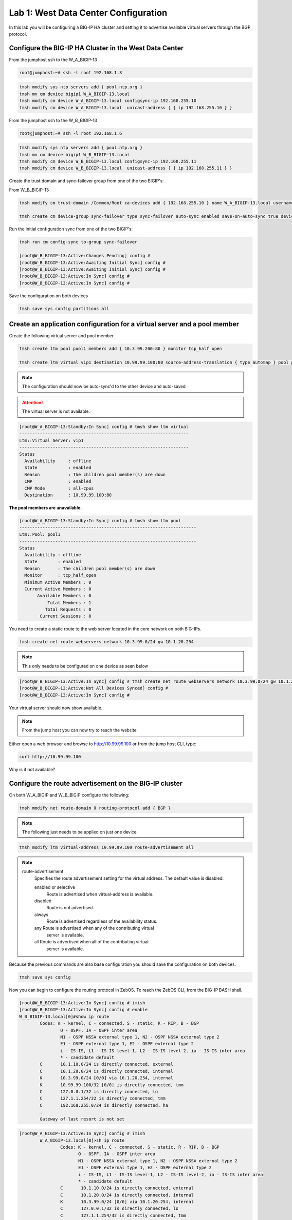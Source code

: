 Lab 1: West Data Center Configuration
=====================================

In this lab you will be configuring a BIG-IP HA cluster and setting it to advertise available virtual servers through the BGP protocol.

Configure the BIG-IP HA Cluster in the West Data Center
-------------------------------------------------------

From the jumphost ssh to the W_A_BIGIP-13

.. code-block:: none

    root@jumphost:~# ssh -l root 192.168.1.3

.. code-block:: none

	tmsh modify sys ntp servers add { pool.ntp.org }
	tmsh mv cm device bigip1 W_A_BIGIP-13.local
	tmsh modify cm device W_A_BIGIP-13.local configsync-ip 192.168.255.10
	tmsh modify cm device W_A_BIGIP-13.local  unicast-address { { ip 192.168.255.10 } }
	
From the jumphost ssh to the W_B_BIGIP-13

.. code-block:: none

	root@jumphost:~# ssh -l root 192.168.1.6

.. code-block:: none

	tmsh modify sys ntp servers add { pool.ntp.org }
	tmsh mv cm device bigip1 W_B_BIGIP-13.local
	tmsh modify cm device W_B_BIGIP-13.local configsync-ip 192.168.255.11
	tmsh modify cm device W_B_BIGIP-13.local  unicast-address { { ip 192.168.255.11 } }

Create the trust domain and sync-failover group from one of the two BIGIP's:
	
From W_B_BIGIP-13
	
.. code-block:: none

	tmsh modify cm trust-domain /Common/Root ca-devices add { 192.168.255.10 } name W_A_BIGIP-13.local username admin password admin

	tmsh create cm device-group sync-failover type sync-failover auto-sync enabled save-on-auto-sync true devices add { W_A_BIGIP-13.local W_B_BIGIP-13.local }
		
Run the initial configuration sync from one of the two BIGIP's:

.. code-block:: none

	tmsh run cm config-sync to-group sync-failover
	
	[root@W_B_BIGIP-13:Active:Changes Pending] config # 
	[root@W_B_BIGIP-13:Active:Awaiting Initial Sync] config # 
	[root@W_B_BIGIP-13:Active:Awaiting Initial Sync] config # 
	[root@W_B_BIGIP-13:Active:In Sync] config # 
	[root@W_B_BIGIP-13:Active:In Sync] config # 
	
Save the configuration on both devices
	
.. code-block:: none

	tmsh save sys config partitions all

Create an application configuration for a virtual server and a pool member
--------------------------------------------------------------------------

Create the following virtual server and pool member


.. code-block:: none

	tmsh create ltm pool pool1 members add { 10.3.99.200:80 } monitor tcp_half_open

	tmsh create ltm virtual vip1 destination 10.99.99.100:80 source-address-translation { type automap } pool pool1 profiles add { tcp http }

.. NOTE:: The configuration should now be auto-sync'd to the other device and auto-saved.

.. ATTENTION:: The virtual server is not available.


.. code-block:: none

	[root@W_A_BIGIP-13:Standby:In Sync] config # tmsh show ltm virtual
	------------------------------------------------------------------
	Ltm::Virtual Server: vip1      
	------------------------------------------------------------------
	Status                         
	  Availability     : offline   
	  State            : enabled   
	  Reason           : The children pool member(s) are down
	  CMP              : enabled   
	  CMP Mode         : all-cpus  
	  Destination      : 10.99.99.100:80

**The pool members are unavailable.**
	
.. code-block:: none

	[root@W_A_BIGIP-13:Standby:In Sync] config # tmsh show ltm pool
	---------------------------------------------------------------------
	Ltm::Pool: pool1                       
	---------------------------------------------------------------------
	Status                                 
	  Availability : offline               
	  State        : enabled               
	  Reason       : The children pool member(s) are down
	  Monitor      : tcp_half_open         
	  Minimum Active Members : 0           
	  Current Active Members : 0           
	       Available Members : 0           
  	           Total Members : 1               
	          Total Requests : 0           
	        Current Sessions : 0


You need to create a static route to the web server located in the core network on both BIG-IPs.

.. code-block:: none

	tmsh create net route webservers network 10.3.99.0/24 gw 10.1.20.254

.. NOTE:: This only needs to be configured on one device as seen below

.. code-block:: none

	[root@W_B_BIGIP-13:Active:In Sync] config # tmsh create net route webservers network 10.3.99.0/24 gw 10.1.20.254
	[root@W_B_BIGIP-13:Active:Not All Devices Synced] config # 
	[root@W_B_BIGIP-13:Active:In Sync] config # 

Your virtual server should now show available.

.. code-block:: none
	tmsh show ltm virtual

	------------------------------------------------------------------
	Ltm::Virtual Server: vip1      
	------------------------------------------------------------------
	Status                         
	  Availability     : available 
	  State            : enabled   
	  Reason           : The virtual server is available
	  CMP              : enabled   
	  CMP Mode         : all-cpus  
	  Destination      : 10.99.99.100:80
			
.. NOTE:: From the jump host you can now try to reach the website

Either open a web browser and browse to http://10.99.99.100 or from the jump host CLI, type:
    
.. code-block:: none

	curl http://10.99.99.100

Why is it not available?
                 
Configure the route advertisement on the BIG-IP cluster
-------------------------------------------------------

On both W_A_BIGIP and W_B_BIGIP configure the following:
	
.. code-block:: none

	tmsh modify net route-domain 0 routing-protocol add { BGP }

.. NOTE::
	The following just needs to be applied on just one device

.. code-block:: none

	tmsh modify ltm virtual-address 10.99.99.100 route-advertisement all 


.. TODO:: We should now pause and discuss the steps to enable this configuration and talk about the options


.. NOTE::

    route-advertisement
        Specifies the route advertisement setting for the virtual address.
        The default value is disabled.

        enabled or selective
                Route is advertised when virtual-address is available.

        disabled
                Route is not advertised.

        always
                Route is advertised regardless of the availability status.
    
        any  Route is advertised when any of the contributing virtual
                server is available.

        all  Route is advertised when all of the contributing virtual
                server is available.

Because the previous commands are also base configuration you should save the configuration on both devices.

.. code-block:: none

	tmsh save sys config

Now you can begin to configure the routing protocol in ZebOS. To reach the ZebOS CLI, from the BIG-IP BASH shell.

.. code-block:: none

    [root@W_B_BIGIP-13:Active:In Sync] config # imish
    [root@W_B_BIGIP-13:Active:In Sync] config # enable
    W_B_BIGIP-13.local[0]#show ip route
            Codes: K - kernel, C - connected, S - static, R - RIP, B - BGP
                    O - OSPF, IA - OSPF inter area
                    N1 - OSPF NSSA external type 1, N2 - OSPF NSSA external type 2
                    E1 - OSPF external type 1, E2 - OSPF external type 2
                    i - IS-IS, L1 - IS-IS level-1, L2 - IS-IS level-2, ia - IS-IS inter area
                    * - candidate default
            C       10.1.10.0/24 is directly connected, external
            C       10.1.20.0/24 is directly connected, internal
            K       10.3.99.0/24 [0/0] via 10.1.20.254, internal
            K       10.99.99.100/32 [0/0] is directly connected, tmm
            C       127.0.0.1/32 is directly connected, lo
            C       127.1.1.254/32 is directly connected, tmm
            C       192.168.255.0/24 is directly connected, ha
            .
            Gateway of last resort is not set

.. code-block:: none

		[root@W_A_BIGIP-13:Active:In Sync] config # imish
			W_A_BIGIP-13.local[0]>sh ip route
				Codes: K - kernel, C - connected, S - static, R - RIP, B - BGP
				       O - OSPF, IA - OSPF inter area
				       N1 - OSPF NSSA external type 1, N2 - OSPF NSSA external type 2
				       E1 - OSPF external type 1, E2 - OSPF external type 2
				       i - IS-IS, L1 - IS-IS level-1, L2 - IS-IS level-2, ia - IS-IS inter area
				       * - candidate default
				C       10.1.10.0/24 is directly connected, external
				C       10.1.20.0/24 is directly connected, internal
				K       10.3.99.0/24 [0/0] via 10.1.20.254, internal
				C       127.0.0.1/32 is directly connected, lo
				C       127.1.1.254/32 is directly connected, tmm
				C       192.168.255.0/24 is directly connected, ha
				.
				Gateway of last resort is not set

.. NOTE::
	The two kernel routes designated with a 'K'. These are routes provided to ZebOS from tmm. The first route you may recall is 10.3.99.0/24. This is the static route you configured via tmsh. The second route, 10.99.99.100/32 is the virtual server.

.. NOTE::
	Why does the kernel route for 10.99.99.0/32 only show up in one of the devices?

Force a failover event to occur on the 'Active' device and validate.

.. code-block:: none

		W_B_BIGIP-13.local[0]#quit
	
.. code-block:: none

		tmsh run sys failover standby

.. code-block:: none

    W_B_BIGIP-13.local[0]#sh ip route
        Codes: K - kernel, C - connected, S - static, R - RIP, B - BGP
                O - OSPF, IA - OSPF inter area
                N1 - OSPF NSSA external type 1, N2 - OSPF NSSA external type 2
                E1 - OSPF external type 1, E2 - OSPF external type 2
                i - IS-IS, L1 - IS-IS level-1, L2 - IS-IS level-2, ia - IS-IS inter area
                * - candidate default
        C       10.1.10.0/24 is directly connected, external
        C       10.1.20.0/24 is directly connected, internal
        K       10.3.99.0/24 [0/0] via 10.1.20.254, internal
        C       127.0.0.1/32 is directly connected, lo
        C       127.1.1.254/32 is directly connected, tmm
        C       192.168.255.0/24 is directly connected, ha
        .
        Gateway of last resort is not set

.. code-block:: none

    W_A_BIGIP-13.local[0]#show ip route
        Codes: K - kernel, C - connected, S - static, R - RIP, B - BGP
                O - OSPF, IA - OSPF inter area
                N1 - OSPF NSSA external type 1, N2 - OSPF NSSA external type 2
                E1 - OSPF external type 1, E2 - OSPF external type 2
                i - IS-IS, L1 - IS-IS level-1, L2 - IS-IS level-2, ia - IS-IS inter area
                * - candidate default
        .
        C       10.1.10.0/24 is directly connected, external
        C       10.1.20.0/24 is directly connected, internal
        K       10.3.99.0/24 [0/0] via 10.1.20.254, internal
        K       10.99.99.100/32 [0/0] is directly connected, tmm
        C       127.0.0.1/32 is directly connected, lo
        C       127.1.1.254/32 is directly connected, tmm
        C       192.168.255.0/24 is directly connected, ha
        .
        Gateway of last resort is not set

Configure the iBGP session with the West CPE devices W_CPE_A_CSR1k and W_CPE_A_CSR1k. The CPE configuration is already done for you so you only need to configure the two BIG-IP devices.

.. code-block:: none

    [root@W_A_BIGIP-13:Active:In Sync] config # imish
        W_A_BIGIP-13.local[0]>enable
        W_A_BIGIP-13.local[0]#config t
        W_A_BIGIP-13.local[0](config)#router bgp 65101
        W_A_BIGIP-13.local[0](config-router)# neighbor 10.1.10.3 remote-as 65101
        W_A_BIGIP-13.local[0](config-router)# neighbor 10.1.10.3 description W_CPE_A
        W_A_BIGIP-13.local[0](config-router)# neighbor 10.1.10.4 remote-as 65101
        W_A_BIGIP-13.local[0](config-router)# neighbor 10.1.10.4 description W_CPE_B
        W_A_BIGIP-13.local[0](config-router)# neighbor 10.1.10.6 remote-as 65101
        W_A_BIGIP-13.local[0](config-router)# neighbor 10.1.10.6 description W_B_BIGIP-13
        W_A_BIGIP-13.local[0](config-router)# redistribute kernel
        W_A_BIGIP-13.local[0](config)#end
        W_A_BIGIP-13.local[0]#wr
        Building configuration...
        [OK]
        W_A_BIGIP-13.local[0]#

.. code-block:: none

    [root@W_B_BIGIP-13:Active:In Sync] config # imish
        W_B_BIGIP-13.local[0]>enable
        W_B_BIGIP-13.local[0]#config t
        W_B_BIGIP-13.local[0](config)#router bgp 65101
        W_B_BIGIP-13.local[0](config-router)# neighbor 10.1.10.3 remote-as 65101
        W_B_BIGIP-13.local[0](config-router)# neighbor 10.1.10.3 description W_CPE_A
        W_B_BIGIP-13.local[0](config-router)# neighbor 10.1.10.4 remote-as 65101
        W_B_BIGIP-13.local[0](config-router)# neighbor 10.1.10.4 description W_CPE_B
        W_B_BIGIP-13.local[0](config-router)# neighbor 10.1.10.5 remote-as 65101
        W_B_BIGIP-13.local[0](config-router)# neighbor 10.1.10.5 description W_A_BIGIP-13
        W_B_BIGIP-13.local[0](config-router)#redistribute kernel
        W_B_BIGIP-13.local[0](config-router)#end
        W_B_BIGIP-13.local[0]#wr
        Building configuration...
        [OK]
        W_B_BIGIP-13.local[0]#
			
.. NOTE::  BGP has not come up between the BIG-IP's.  Why is that?

.. code-block:: none

    W_A_BIGIP-13.local[0]#sh ip bgp summary
        BGP router identifier 192.168.255.10, local AS number 65101
        BGP table version is 3
        4 BGP AS-PATH entries
        0 BGP community entries
        .
        Neighbor        V    AS MsgRcvd MsgSent   TblVer  InQ OutQ Up/Down  State/PfxRcd
        10.1.10.3       4 65101      41      32        3    0    0 00:00:26        6
        10.1.10.4       4 65101      40      30        3    0    0 00:00:26        6
        10.1.10.6       4 65101       7       7        0    0    0 00:01:04 Active   
			
Configure port lockdown on BIG-IP's to allow BGP via external interface on both BIG-IP:

.. code-block:: none

    tmsh list net self external allow-service 
        net self external {
            allow-service none
        }
.. code-block:: none

	tmsh modify net self external allow-service add { tcp:179 } 

.. code-block:: none

    tmsh list net self external allow-service 
        net self external {
            allow-service {
                tcp:bgp
            }
        }
					
Validate BGP is now established between both BIGIP's

.. code-block:: none

    W_B_BIGIP-13.local[0]#sh ip bgp summary
        BGP router identifier 192.168.255.11, local AS number 65101
        BGP table version is 5
        4 BGP AS-PATH entries
        0 BGP community entries
        .
        Neighbor        V    AS MsgRcvd MsgSent   TblVer  InQ OutQ Up/Down  State/PfxRcd
        10.1.10.3       4 65101      32      23        5    0    0 00:03:16        6
        10.1.10.4       4 65101      32      23        5    0    0 00:03:16        6
        10.1.10.5       4 65101      12      11        5    0    0 00:00:07        2
        .
        Total number of neighbors 3

.. NOTE:: iBGP requires that you configure a full mesh. But in this simplified scenario you do not need to configure a full mesh for iBGP because there are only four routers and you've got the BIG-IP HA Cluster and your outbound gateway. Your topology may vary and you may want to configure a full mesh if there are other devices. Additionally in a larger topology you may want to configure eBGP between the CPE and the BIG-IP clusters. This is explored in more depth when you configure the East data center.
	
.. NOTE:: The redistribute kernel command is the secret sauce that allows tmm routes from the BIG-IP to be advertised to BGP peers.

Validate that the website is accessible from the jumphost

.. code-block:: none

    root@jumphost:~# curl 10.99.99.100
        <html><body><h1>It works!</h1>
        <p>This is the default web page for this server.</p>
        <p>The web server software is running but no content has been added, yet.</p>
        </body></html>

Validate your configuration on both of the CPE routers
	
You can telnet to either of the CPE devices

.. code-block:: none

    csr1000v-W_CPE_A#sh ip route 
    .
        Codes: L - local, C - connected, S - static, R - RIP, M - mobile, B - BGP
                D - EIGRP, EX - EIGRP external, O - OSPF, IA - OSPF inter area 
                N1 - OSPF NSSA external type 1, N2 - OSPF NSSA external type 2
                E1 - OSPF external type 1, E2 - OSPF external type 2
                i - IS-IS, su - IS-IS summary, L1 - IS-IS level-1, L2 - IS-IS level-2
                ia - IS-IS inter area, * - candidate default, U - per-user static route
                o - ODR, P - periodic downloaded static route, H - NHRP, l - LISP
                a - application route
                + - replicated route, % - next hop override, p - overrides from PfR
        .
        Gateway of last resort is not set
        .
                1.0.0.0/32 is subnetted, 2 subnets
        C        1.1.1.1 is directly connected, Loopback100
        O        1.1.1.2 [110/2] via 10.1.10.4, 02:49:46, GigabitEthernet4
                3.0.0.0/32 is subnetted, 1 subnets
        B        3.3.3.3 [20/0] via 172.16.1.3, 00:05:44
                10.0.0.0/8 is variably subnetted, 5 subnets, 2 masks
        C        10.1.10.0/24 is directly connected, GigabitEthernet4
        L        10.1.10.3/32 is directly connected, GigabitEthernet4
        B        10.99.99.100/32 [200/0] via 10.1.10.5, 00:00:07
                172.16.0.0/16 is variably subnetted, 6 subnets, 2 masks
        C        172.16.1.0/24 is directly connected, GigabitEthernet2
        L        172.16.1.4/32 is directly connected, GigabitEthernet2
        B        172.16.2.0/24 [20/0] via 172.16.1.3, 00:35:33
        C        172.16.3.0/24 is directly connected, GigabitEthernet3
        L        172.16.3.4/32 is directly connected, GigabitEthernet3
        B        172.16.6.0/24 [20/0] via 172.16.1.3, 00:49:06
	
.. NOTE:: The BGP route should be pointing to the 'Active' device in the HA cluster.

Initiate a failover event to determine how the route update happens.

.. code-block:: none

	tmsh run sys failover standby

.. code-block:: none

    csr1000v-W_CPE_A#sh ip route
        Codes: L - local, C - connected, S - static, R - RIP, M - mobile, B - BGP
                D - EIGRP, EX - EIGRP external, O - OSPF, IA - OSPF inter area 
                N1 - OSPF NSSA external type 1, N2 - OSPF NSSA external type 2
                E1 - OSPF external type 1, E2 - OSPF external type 2
                i - IS-IS, su - IS-IS summary, L1 - IS-IS level-1, L2 - IS-IS level-2
                ia - IS-IS inter area, * - candidate default, U - per-user static route
                o - ODR, P - periodic downloaded static route, H - NHRP, l - LISP
                a - application route
                + - replicated route, % - next hop override, p - overrides from PfR
        .
        Gateway of last resort is not set
        .
                1.0.0.0/32 is subnetted, 2 subnets
        C        1.1.1.1 is directly connected, Loopback100
        O        1.1.1.2 [110/2] via 10.1.10.4, 02:51:26, GigabitEthernet4
                3.0.0.0/32 is subnetted, 1 subnets
        B        3.3.3.3 [20/0] via 172.16.1.3, 00:07:24
                10.0.0.0/8 is variably subnetted, 5 subnets, 2 masks
        C        10.1.10.0/24 is directly connected, GigabitEthernet4
        L        10.1.10.3/32 is directly connected, GigabitEthernet4
        B        10.99.99.100/32 [200/0] via 10.1.10.6, 00:00:02
                172.16.0.0/16 is variably subnetted, 6 subnets, 2 masks
        C        172.16.1.0/24 is directly connected, GigabitEthernet2
        L        172.16.1.4/32 is directly connected, GigabitEthernet2
        B        172.16.2.0/24 [20/0] via 172.16.1.3, 00:37:13
        C        172.16.3.0/24 is directly connected, GigabitEthernet3
        L        172.16.3.4/32 is directly connected, GigabitEthernet3
        B        172.16.6.0/24 [20/0] via 172.16.1.3, 00:50:46

.. NOTE:: If you were watching the update time you'll notice it takes a bit for the next-hop address to change. This can be modified with timers, or you can use a floating self-ip between an HA pair of BIG-IP's to minimize the update time.

Validate that the website is accessible from the jumphost

.. code-block:: none

    root@jumphost:~# curl 10.99.99.100
        <html><body><h1>It works!</h1>
        <p>This is the default web page for this server.</p>
        <p>The web server software is running but no content has been added, yet.</p>
        </body></html>

Next we will configure a floating self-ip address to minimize the need for the next-hop to change. On one of the West Data Center BIG-IP devices. Combined with mac-masquerading and connection mirroring this is the least disruptive failover configuration.

.. code-block:: none

		tmsh create net self float-bgp address 10.1.10.7/24 vlan external traffic-group traffic-group-1

You can either wait until the route update occurs or you can reset the BGP neighbors with the clear ip bgp * command

.. code-block:: none

    W_B_BIGIP-13.local[0]#clear ip bgp *

.. code-block:: none

	csr1000v-W_CPE_A#sh ip route
        .
        Codes: L - local, C - connected, S - static, R - RIP, M - mobile, B - BGP
                D - EIGRP, EX - EIGRP external, O - OSPF, IA - OSPF inter area 
                N1 - OSPF NSSA external type 1, N2 - OSPF NSSA external type 2
                E1 - OSPF external type 1, E2 - OSPF external type 2
                i - IS-IS, su - IS-IS summary, L1 - IS-IS level-1, L2 - IS-IS level-2
                ia - IS-IS inter area, * - candidate default, U - per-user static route
                o - ODR, P - periodic downloaded static route, H - NHRP, l - LISP
                a - application route
                + - replicated route, % - next hop override, p - overrides from PfR
        .
        Gateway of last resort is not set
        .
                1.0.0.0/32 is subnetted, 2 subnets
        C        1.1.1.1 is directly connected, Loopback100
        O        1.1.1.2 [110/2] via 10.1.10.4, 00:31:23, GigabitEthernet4
                2.0.0.0/32 is subnetted, 1 subnets
        B        2.2.2.2 [20/0] via 172.16.1.3, 00:30:43
                10.0.0.0/8 is variably subnetted, 3 subnets, 2 masks
        C        10.1.10.0/24 is directly connected, GigabitEthernet4
        L        10.1.10.3/32 is directly connected, GigabitEthernet4
        B        10.99.99.100/32 [200/0] via 10.1.10.7, 00:03:06
                172.16.0.0/16 is variably subnetted, 6 subnets, 2 masks
        C        172.16.1.0/24 is directly connected, GigabitEthernet2
        L        172.16.1.4/32 is directly connected, GigabitEthernet2
        B        172.16.2.0/24 [20/0] via 172.16.1.3, 00:30:44
        C        172.16.3.0/24 is directly connected, GigabitEthernet3
        L        172.16.3.4/32 is directly connected, GigabitEthernet3
        B        172.16.6.0/24 [20/0] via 172.16.1.3, 00:30:44

	On the CPE devices look at the result of the show ip bgp command

.. code-block:: none

    csr1000v-W_CPE_A#sh ip bgp
        BGP table version is 10, local router ID is 1.1.1.1
        Status codes: s suppressed, d damped, h history, * valid, > best, i - internal, 
                        r RIB-failure, S Stale, m multipath, b backup-path, f RT-Filter, 
                        x best-external, a additional-path, c RIB-compressed, 
                        t secondary path, 
        Origin codes: i - IGP, e - EGP, ? - incomplete
        RPKI validation codes: V valid, I invalid, N Not found
        .
                Network          Next Hop            Metric LocPrf Weight Path
            *>   1.1.1.1/32       0.0.0.0                  0         32768 i
            r>i  1.1.1.2/32       1.1.1.2                  0    100      0 i
            * i  2.2.2.2/32       172.16.2.3               0    100      0 65001 65002 65201 i
            *>                    172.16.1.3                             0 65001 65002 65201 i
            * i  10.3.99.0/24     10.1.20.254                   100      0 ?
            *>i  10.99.99.100/32  10.1.10.7                     100      0 ?
            r i  172.16.1.0/24    172.16.2.3               0    100      0 65001 ?
            r>                    172.16.1.3               0             0 65001 ?
            * i  172.16.2.0/24    172.16.2.3               0    100      0 65001 ?
            *>                    172.16.1.3               0             0 65001 ?
            * i  172.16.6.0/24    172.16.2.3               0    100      0 65001 65002 ?
            *>                    172.16.1.3                             0 65001 65002 ?
        csr1000v-W_CPE_A#

.. NOTE:: Compare the show ip route output in the previous step to the show ip bgp output. What looks out of place here? Why is it there? Why does it not show up in the routing table?
	
####### NOTE TO DAVE AND BRANDON ################################################
# Discuss why this could be problematic. Static default route and redistribute kernel :-O
###################################################################################

Create an aggregate route since many service providers will not accept anything less than a /24
---------------------------------------------------------------------------------------------------------------------

On both of the West BIG-IPs configure ZebOS to only advertise an aggregate route for the virtual server network and filter out the core network advertisement.

.. code-block:: none

    W_A_BIGIP-13.local[0]#config t
    W_A_BIGIP-13.local[0](config)#ip prefix-list PFX_ALLOW_VIPS seq 5 permit 10.99.99.0/24
    W_A_BIGIP-13.local[0](config)#route-map RESTRICT_ADVERTISE permit 10
    W_A_BIGIP-13.local[0](config-route-map)# match ip address prefix-list PFX_ALLOW_VIPS
    W_A_BIGIP-13.local[0](config)#router bgp 65101
    W_A_BIGIP-13.local[0](config-router)# aggregate-address 10.99.99.0/24
    W_A_BIGIP-13.local[0](config-router)# neighbor 10.1.10.3 route-map RESTRICT_ADVERTISE out
    W_A_BIGIP-13.local[0](config-router)# neighbor 10.1.10.4 route-map RESTRICT_ADVERTISE out
    W_A_BIGIP-13.local[0](config-router)#end
    W_A_BIGIP-13.local[0]#wr
    Building configuration...
    [OK]
    W_A_BIGIP-13.local[0]#

.. code-block:: none

    W_B_BIGIP-13.local[0]# config t
    W_B_BIGIP-13.local[0](config)#ip prefix-list PFX_ALLOW_VIPS seq 5 permit 10.99.99.0/24
    W_B_BIGIP-13.local[0](config)#route-map RESTRICT_ADVERTISE permit 10
    W_B_BIGIP-13.local[0](config-route-map)# match ip address prefix-list PFX_ALLOW_VIPS
    W_B_BIGIP-13.local[0](config)#router bgp 65101
    W_B_BIGIP-13.local[0](config-router)# aggregate-address 10.99.99.0/24
    W_B_BIGIP-13.local[0](config-router)# neighbor 10.1.10.3 route-map RESTRICT_ADVERTISE out
    W_B_BIGIP-13.local[0](config-router)# neighbor 10.1.10.4 route-map RESTRICT_ADVERTISE out
    W_B_BIGIP-13.local[0](config-router)#end
    W_B_BIGIP-13.local[0]#wr
    Building configuration...
    [OK]
    W_B_BIGIP-13.local[0]#

Validate on either of the CPE routers. You can either wait until the route update occurs or you can reset the BGP neighbors with the clear ip bgp * command
	
Clear ip bgp * on the active BIG-IP such that /32 is no longer advertised.

.. code-block:: none

    W_B_BIGIP-13.local[0]#clear ip bgp *

.. code-block:: none

    csr1000v-W_CPE_A#sh ip route
        .
        Codes: L - local, C - connected, S - static, R - RIP, M - mobile, B - BGP
                D - EIGRP, EX - EIGRP external, O - OSPF, IA - OSPF inter area 
                N1 - OSPF NSSA external type 1, N2 - OSPF NSSA external type 2
                E1 - OSPF external type 1, E2 - OSPF external type 2
                i - IS-IS, su - IS-IS summary, L1 - IS-IS level-1, L2 - IS-IS level-2
                ia - IS-IS inter area, * - candidate default, U - per-user static route
                o - ODR, P - periodic downloaded static route, H - NHRP, l - LISP
                a - application route
                + - replicated route, % - next hop override, p - overrides from PfR
        .
        Gateway of last resort is not set
        .
                1.0.0.0/32 is subnetted, 2 subnets
        C        1.1.1.1 is directly connected, Loopback100
        O        1.1.1.2 [110/2] via 10.1.10.4, 03:04:37, GigabitEthernet4
                2.0.0.0/32 is subnetted, 1 subnets
        B        2.2.2.2 [20/0] via 172.16.1.3, 00:06:50
                10.0.0.0/8 is variably subnetted, 3 subnets, 2 masks
        C        10.1.10.0/24 is directly connected, GigabitEthernet4
        L        10.1.10.3/32 is directly connected, GigabitEthernet4
        B        10.99.99.0/24 [200/0] via 10.1.10.7, 00:06:50
                172.16.0.0/16 is variably subnetted, 6 subnets, 2 masks
        C        172.16.1.0/24 is directly connected, GigabitEthernet2
        L        172.16.1.4/32 is directly connected, GigabitEthernet2
        B        172.16.2.0/24 [20/0] via 172.16.1.3, 00:06:50
        C        172.16.3.0/24 is directly connected, GigabitEthernet3
        L        172.16.3.4/32 is directly connected, GigabitEthernet3
        B        172.16.6.0/24 [20/0] via 172.16.1.3, 00:06:50

Validate that the website is accessible from the jumphost.

.. code-block:: none

    root@jumphost:~# curl 10.99.99.100
        <html><body><h1>It works!</h1>
        <p>This is the default web page for this server.</p>
        <p>The web server software is running but no content has been added, yet.</p>
        </body></html>

Add another virtual server and test the behavior of failover of the aggregate route.
----------------------------------------------------------------------------------------------------

Add another virtual server within the VIP subnet.

.. code-block:: none

    tmsh create ltm pool pool2 members add { 10.3.99.200:8081 } monitor tcp_half_open
    tmsh create ltm virtual vip2 destination 10.99.99.101:80 source-address-translation { type automap } pool pool2 profiles add { tcp http } 
	
Validate that the website is accessible from the jumphost

.. code-block:: none
    root@jumphost:~# curl 10.99.99.101
        <html><body><h1>It works!</h1>
        <p>This is the default web page for this server.</p>
        <p>The web server software is running but no content has been added, yet.</p>
        </body></html>

Disable the first pool you created.

.. code-block:: none

    tmsh modify ltm pool pool1 members modify { 10.3.99.200:http { state user-down } }

    tmsh show ltm virtual vip1
    ------------------------------------------------------------------
    Ltm::Virtual Server: vip1      
    ------------------------------------------------------------------
    Status                         
        Availability     : offline   
        State            : enabled   
        Reason           : The children pool member(s) are down
        CMP              : enabled   
        CMP Mode         : all-cpus  
        Destination      : 10.99.99.100:80

Validate that the website is still accessible from the jumphost

.. code-block:: none

    root@jumphost:~# curl 10.99.99.101
        curl: (7) Failed to connect to 10.99.99.101 port 80: No route to host

Now look at the routing table on the CPE virtual server.

.. code-block:: none

	csr1000v-W_CPE_A#sh ip route

    Codes: L - local, C - connected, S - static, R - RIP, M - mobile, B - BGP
            D - EIGRP, EX - EIGRP external, O - OSPF, IA - OSPF inter area 
            N1 - OSPF NSSA external type 1, N2 - OSPF NSSA external type 2
            E1 - OSPF external type 1, E2 - OSPF external type 2
            i - IS-IS, su - IS-IS summary, L1 - IS-IS level-1, L2 - IS-IS level-2
            ia - IS-IS inter area, * - candidate default, U - per-user static route
            o - ODR, P - periodic downloaded static route, H - NHRP, l - LISP
            a - application route
            + - replicated route, % - next hop override, p - overrides from PfR
    .
    Gateway of last resort is not set
    .
            1.0.0.0/32 is subnetted, 2 subnets
    C        1.1.1.1 is directly connected, Loopback100
    O        1.1.1.2 [110/2] via 10.1.10.4, 00:57:32, GigabitEthernet4
            2.0.0.0/32 is subnetted, 1 subnets
    B        2.2.2.2 [20/0] via 172.16.1.3, 00:15:52
            10.0.0.0/8 is variably subnetted, 2 subnets, 2 masks
    C        10.1.10.0/24 is directly connected, GigabitEthernet4
    L        10.1.10.3/32 is directly connected, GigabitEthernet4
            172.16.0.0/16 is variably subnetted, 6 subnets, 2 masks
    C        172.16.1.0/24 is directly connected, GigabitEthernet2
    L        172.16.1.4/32 is directly connected, GigabitEthernet2
    B        172.16.2.0/24 [20/0] via 172.16.1.3, 00:56:56
    C        172.16.3.0/24 is directly connected, GigabitEthernet3
    L        172.16.3.4/32 is directly connected, GigabitEthernet3
    B        172.16.6.0/24 [20/0] via 172.16.1.3, 00:56:56

On the active BIG-IP look at the routing table.

.. code-block:: none

    W_B_BIGIP-13.local[0]#sh ip route
        .
        Codes: K - kernel, C - connected, S - static, R - RIP, B - BGP
                O - OSPF, IA - OSPF inter area
                N1 - OSPF NSSA external type 1, N2 - OSPF NSSA external type 2
                E1 - OSPF external type 1, E2 - OSPF external type 2
                i - IS-IS, L1 - IS-IS level-1, L2 - IS-IS level-2, ia - IS-IS inter area
                * - candidate default
        
        B       1.1.1.1/32 [200/0] via 10.1.10.3, external, 00:57:35
        B       1.1.1.2/32 [200/0] via 10.1.10.4, external, 00:57:35
        C       10.1.10.0/24 is directly connected, external
        C       10.1.20.0/24 is directly connected, internal
        K       10.3.99.0/24 [0/0] via 10.1.20.254, internal
        C       127.0.0.1/32 is directly connected, lo
        C       127.1.1.254/32 is directly connected, tmm
        C       192.168.255.0/24 is directly connected, ha

.. NOTE:: 
	There are no kernel routes from tmm. e.g. 10.99.99.0/24, 10.99.99.100, or 10.99.99.101.
	
	Why?
	
.. NOTE:: You need to make sure either all virtual-addresses have advertisement-enabled or a healthy majority of them enabled or the aggregate route will be withdrawn. BGP by default needs to have a route from another routing protocol available in order to advertise a route to a BGP neighbor. In this case because only one of the virtual-addresses has it enabled and it goes down, all other addresses within the /24 are considered unreachable and so the route is withdrawn.

Re-enable the pool and then review the BIG-IP and CPE route tables.

.. code-block:: none
    tmsh modify ltm pool pool1 members modify { 10.3.99.200:http { state user-up } }

.. code-block:: none

    W_B_BIGIP-13.local[0]#sh ip route
        Codes: K - kernel, C - connected, S - static, R - RIP, B - BGP
                O - OSPF, IA - OSPF inter area
                N1 - OSPF NSSA external type 1, N2 - OSPF NSSA external type 2
                E1 - OSPF external type 1, E2 - OSPF external type 2
                i - IS-IS, L1 - IS-IS level-1, L2 - IS-IS level-2, ia - IS-IS inter area
                * - candidate default
        .
        B       1.1.1.1/32 [200/0] via 10.1.10.3, external, 00:58:09
        B       1.1.1.2/32 [200/0] via 10.1.10.4, external, 00:58:09
        C       10.1.10.0/24 is directly connected, external
        C       10.1.20.0/24 is directly connected, internal
        K       10.3.99.0/24 [0/0] via 10.1.20.254, internal
        B       10.99.99.0/24 [200/0] is a summary, Null, 00:00:04
        K       10.99.99.100/32 [0/0] is directly connected, tmm
        C       127.0.0.1/32 is directly connected, lo
        C       127.1.1.254/32 is directly connected, tmm
        C       192.168.255.0/24 is directly connected, ha
        .
        Gateway of last resort is not set

.. code-block:: none

    csr1000v-W_CPE_A#sh ip route
        Codes: L - local, C - connected, S - static, R - RIP, M - mobile, B - BGP
                D - EIGRP, EX - EIGRP external, O - OSPF, IA - OSPF inter area 
                N1 - OSPF NSSA external type 1, N2 - OSPF NSSA external type 2
                E1 - OSPF external type 1, E2 - OSPF external type 2
                i - IS-IS, su - IS-IS summary, L1 - IS-IS level-1, L2 - IS-IS level-2
                ia - IS-IS inter area, * - candidate default, U - per-user static route
                o - ODR, P - periodic downloaded static route, H - NHRP, l - LISP
                a - application route
                + - replicated route, % - next hop override, p - overrides from PfR
        .
        Gateway of last resort is not set
        .
                1.0.0.0/32 is subnetted, 2 subnets
        C        1.1.1.1 is directly connected, Loopback100
        O        1.1.1.2 [110/2] via 10.1.10.4, 01:10:54, GigabitEthernet4
                2.0.0.0/32 is subnetted, 1 subnets
        B        2.2.2.2 [20/0] via 172.16.1.3, 00:29:14
                10.0.0.0/8 is variably subnetted, 3 subnets, 2 masks
        C        10.1.10.0/24 is directly connected, GigabitEthernet4
        L        10.1.10.3/32 is directly connected, GigabitEthernet4
        B        10.99.99.0/24 [200/0] via 10.1.10.7, 00:09:42
                172.16.0.0/16 is variably subnetted, 6 subnets, 2 masks
        C        172.16.1.0/24 is directly connected, GigabitEthernet2
        L        172.16.1.4/32 is directly connected, GigabitEthernet2
        B        172.16.2.0/24 [20/0] via 172.16.1.3, 01:10:18
        C        172.16.3.0/24 is directly connected, GigabitEthernet3
        L        172.16.3.4/32 is directly connected, GigabitEthernet3
        B        172.16.6.0/24 [20/0] via 172.16.1.3, 01:10:18

Validate that the websites are accessible from the jumphost

.. code-block:: none

    root@jumphost:~# curl 10.99.99.100
        <html><body><h1>It works!</h1>
        <p>This is the default web page for this server.</p>
        <p>The web server software is running but no content has been added, yet.</p>
        </body></html>

.. code-block:: none

    root@jumphost:~# curl 10.99.99.101
        <html><body><h1>It works!</h1>
        <p>This is the default web page for this server.</p>
        <p>The web server software is running but no content has been added, yet.</p>
        </body></html>
	
Modify the virtual-address for the second virtual server to allow route-advertisement and repeat disabling.

.. code-block:: none

    tmsh modify ltm virtual-address 10.99.99.101 route-advertisement selective 
    tmsh modify ltm pool pool1 members modify { 10.3.99.200:http { state user-down } }

.. code-block:: none

    csr1000v-W_CPE_A#sh ip route
        Codes: L - local, C - connected, S - static, R - RIP, M - mobile, B - BGP
                D - EIGRP, EX - EIGRP external, O - OSPF, IA - OSPF inter area 
                N1 - OSPF NSSA external type 1, N2 - OSPF NSSA external type 2
                E1 - OSPF external type 1, E2 - OSPF external type 2
                i - IS-IS, su - IS-IS summary, L1 - IS-IS level-1, L2 - IS-IS level-2
                ia - IS-IS inter area, * - candidate default, U - per-user static route
                o - ODR, P - periodic downloaded static route, H - NHRP, l - LISP
                a - application route
                + - replicated route, % - next hop override, p - overrides from PfR
        .
        Gateway of last resort is not set
        .
                1.0.0.0/32 is subnetted, 2 subnets
        C        1.1.1.1 is directly connected, Loopback100
        O        1.1.1.2 [110/2] via 10.1.10.4, 01:21:27, GigabitEthernet4
                2.0.0.0/32 is subnetted, 1 subnets
        B        2.2.2.2 [20/0] via 172.16.1.3, 00:39:47
                10.0.0.0/8 is variably subnetted, 3 subnets, 2 masks
        C        10.1.10.0/24 is directly connected, GigabitEthernet4
        L        10.1.10.3/32 is directly connected, GigabitEthernet4
        B        10.99.99.0/24 [200/0] via 10.1.10.7, 00:20:15
                172.16.0.0/16 is variably subnetted, 6 subnets, 2 masks
        C        172.16.1.0/24 is directly connected, GigabitEthernet2
        L        172.16.1.4/32 is directly connected, GigabitEthernet2
        B        172.16.2.0/24 [20/0] via 172.16.1.3, 01:20:51
        C        172.16.3.0/24 is directly connected, GigabitEthernet3
        L        172.16.3.4/32 is directly connected, GigabitEthernet3
        B        172.16.6.0/24 [20/0] via 172.16.1.3, 01:20:51

The route now remained when one of the virtual servers went down.

Validate that .101 website remained up while the .100 is not.

.. code-block:: none

    root@jumphost:~# curl 10.99.99.100
    curl: (56) Recv failure: Connection reset by peer

		
.. code-block:: none

    root@jumphost:~# curl 10.99.99.101

    <html><body><h1>It works!</h1>
    <p>This is the default web page for this server.</p>
    <p>The web server software is running but no content has been added, yet.</p>
    </body></html>

You can re-enable the .100 website before moving on to Module 2.

.. code-block:: none

    tmsh modify ltm pool pool1 members modify { 10.3.99.200:http { state user-up } }

Validate that the websites are accessible from the jumphost

.. code-block:: none

    root@jumphost:~# curl 10.99.99.101

    <html><body><h1>It works!</h1>
    <p>This is the default web page for this server.</p>
    <p>The web server software is running but no content has been added, yet.</p>
    </body></html>
    root@jumphost:~# curl 10.99.99.100
    <html><body><h1>It works!</h1>
    <p>This is the default web page for this server.</p>
    <p>The web server software is running but no content has been added, yet.</p>
    </body></html>

Sample configuration
--------------------

.. code-block:: none

        Sample complete configuration from one BIG-IP:
                !
                W_B_BIGIP-13.local[0]#sh run
                !
                no service password-encryption
                !
                router bgp 65101
                    aggregate-address 10.99.99.0/24
                    redistribute kernel
                    neighbor 10.1.10.3 remote-as 65101
                    neighbor 10.1.10.3 route-map RESTRICT_ADVERTISE out
                    neighbor 10.1.10.4 remote-as 65101
                    neighbor 10.1.10.4 route-map RESTRICT_ADVERTISE out
                    neighbor 10.1.10.5 remote-as 65101
                !
                ip prefix-list PFX_ALLOW_VIPS seq 5 permit 10.99.99.0/24
                !
                route-map RESTRICT_ADVERTISE permit 10
                    match ip address prefix-list PFX_ALLOW_VIPS
                !
                line con 0
                    login
                line vty 0 39
                    login
                !
                end

	
.. NOTE:: This completes Lab 1